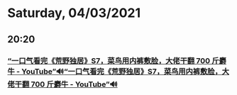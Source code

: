 * Saturday, 04/03/2021
** 20:20
*** [[https://www.youtube.com/watch?v=N0z4jQlz6zY][“一口气看完《荒野独居》S7，菜鸟用内裤敷脸，大佬干翻 700 斤麝牛 - YouTube”🔊]][[https://www.youtube.com/watch?v=N0z4jQlz6zY][“一口气看完《荒野独居》S7，菜鸟用内裤敷脸，大佬干翻 700 斤麝牛 - YouTube”🔊]]
